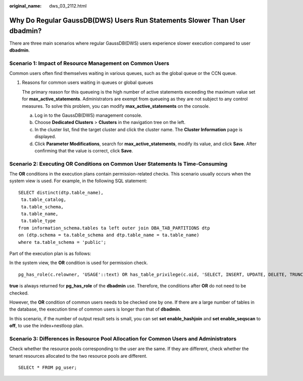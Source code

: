 :original_name: dws_03_2112.html

.. _dws_03_2112:

Why Do Regular GaussDB(DWS) Users Run Statements Slower Than User dbadmin?
==========================================================================

There are three main scenarios where regular GaussDB(DWS) users experience slower execution compared to user **dbadmin**.

Scenario 1: Impact of Resource Management on Common Users
---------------------------------------------------------

Common users often find themselves waiting in various queues, such as the global queue or the CCN queue.

#. Reasons for common users waiting in queues or global queues

   The primary reason for this queueing is the high number of active statements exceeding the maximum value set for **max_active_statements**. Administrators are exempt from queueing as they are not subject to any control measures. To solve this problem, you can modify **max_active_statements** on the console.

   a. Log in to the GaussDB(DWS) management console.
   b. Choose **Dedicated Clusters** > **Clusters** in the navigation tree on the left.
   c. In the cluster list, find the target cluster and click the cluster name. The **Cluster Information** page is displayed.
   d. Click **Parameter Modifications**, search for **max_active_statements**, modify its value, and click **Save**. After confirming that the value is correct, click **Save**.

Scenario 2: Executing OR Conditions on Common User Statements Is Time-Consuming
-------------------------------------------------------------------------------

The **OR** conditions in the execution plans contain permission-related checks. This scenario usually occurs when the system view is used. For example, in the following SQL statement:

::

   SELECT distinct(dtp.table_name),
    ta.table_catalog,
    ta.table_schema,
    ta.table_name,
    ta.table_type
   from information_schema.tables ta left outer join DBA_TAB_PARTITIONS dtp
   on (dtp.schema = ta.table_schema and dtp.table_name = ta.table_name)
   where ta.table_schema = 'public';

Part of the execution plan is as follows:

|image1|

In the system view, the **OR** condition is used for permission check.

::

   pg_has_role(c.relowner, 'USAGE'::text) OR has_table_privilege(c.oid, 'SELECT, INSERT, UPDATE, DELETE, TRUNCATE, REFERENCES, TRIGGER'::text) OR has_any_column_privilege(c.oid, 'SELECT, INSERT, UPDATE, REFERENCES'::text)

**true** is always returned for **pg_has_role** of the **dbadmin** use. Therefore, the conditions after **OR** do not need to be checked.

However, the **OR** condition of common users needs to be checked one by one. If there are a large number of tables in the database, the execution time of common users is longer than that of **dbadmin**.

In this scenario, if the number of output result sets is small, you can set **set enable_hashjoin** and **set enable_seqscan** to **off**, to use the index+nestloop plan.

Scenario 3: Differences in Resource Pool Allocation for Common Users and Administrators
---------------------------------------------------------------------------------------

Check whether the resource pools corresponding to the user are the same. If they are different, check whether the tenant resources allocated to the two resource pools are different.

::

   SELECt * FROM pg_user;

.. |image1| image:: /_static/images/en-us_image_0000001533637710.png
